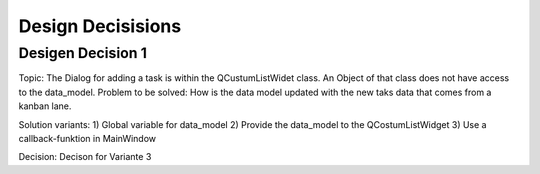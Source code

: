 Design Decisisions
==================

Desigen Decision 1
##################

Topic:
The Dialog for adding a task is within the QCustumListWidet class.
An Object of that class does not have access to the data_model.
Problem to be solved: How is the data model updated with the new taks data that comes
from a kanban lane.

Solution variants:
1) Global variable for data_model
2) Provide the data_model to the QCostumListWidget
3) Use a callback-funktion in MainWindow


Decision:
Decison for Variante 3